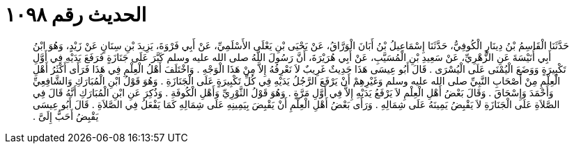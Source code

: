 
= الحديث رقم ١٠٩٨

[quote.hadith]
حَدَّثَنَا الْقَاسِمُ بْنُ دِينَارٍ الْكُوفِيُّ، حَدَّثَنَا إِسْمَاعِيلُ بْنُ أَبَانَ الْوَرَّاقُ، عَنْ يَحْيَى بْنِ يَعْلَى الأَسْلَمِيِّ، عَنْ أَبِي فَرْوَةَ، يَزِيدَ بْنِ سِنَانٍ عَنْ زَيْدٍ، وَهُوَ ابْنُ أَبِي أُنَيْسَةَ عَنِ الزُّهْرِيِّ، عَنْ سَعِيدِ بْنِ الْمُسَيَّبِ، عَنْ أَبِي هُرَيْرَةَ، أَنَّ رَسُولَ اللَّهُ صلى الله عليه وسلم كَبَّرَ عَلَى جَنَازَةٍ فَرَفَعَ يَدَيْهِ فِي أَوَّلِ تَكْبِيرَةٍ وَوَضَعَ الْيُمْنَى عَلَى الْيُسْرَى ‏.‏ قَالَ أَبُو عِيسَى هَذَا حَدِيثٌ غَرِيبٌ لاَ نَعْرِفُهُ إِلاَّ مِنْ هَذَا الْوَجْهِ ‏.‏ وَاخْتَلَفَ أَهْلُ الْعِلْمِ فِي هَذَا فَرَأَى أَكْثَرُ أَهْلِ الْعِلْمِ مِنْ أَصْحَابِ النَّبِيِّ صلى الله عليه وسلم وَغَيْرِهِمْ أَنْ يَرْفَعَ الرَّجُلُ يَدَيْهِ فِي كُلِّ تَكْبِيرَةٍ عَلَى الْجَنَازَةِ ‏.‏ وَهُوَ قَوْلُ ابْنِ الْمُبَارَكِ وَالشَّافِعِيِّ وَأَحْمَدَ وَإِسْحَاقَ ‏.‏ وَقَالَ بَعْضُ أَهْلِ الْعِلْمِ لاَ يَرْفَعُ يَدَيْهِ إِلاَّ فِي أَوَّلِ مَرَّةٍ ‏.‏ وَهُوَ قَوْلُ الثَّوْرِيِّ وَأَهْلِ الْكُوفَةِ ‏.‏ وَذُكِرَ عَنِ ابْنِ الْمُبَارَكِ أَنَّهُ قَالَ فِي الصَّلاَةِ عَلَى الْجَنَازَةِ لاَ يَقْبِضُ يَمِينَهُ عَلَى شِمَالِهِ ‏.‏ وَرَأَى بَعْضُ أَهْلِ الْعِلْمِ أَنْ يَقْبِضَ بِيَمِينِهِ عَلَى شِمَالِهِ كَمَا يَفْعَلُ فِي الصَّلاَةِ ‏.‏ قَالَ أَبُو عِيسَى يَقْبِضُ أَحَبُّ إِلَىَّ ‏.‏